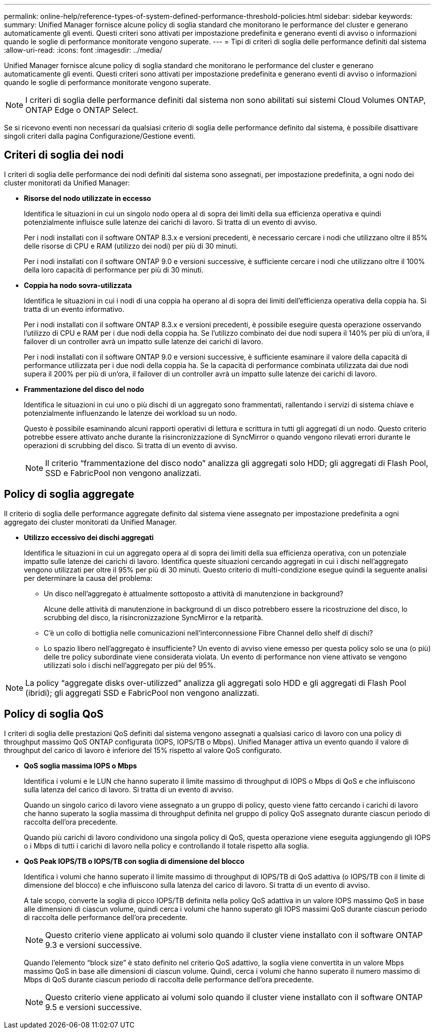 ---
permalink: online-help/reference-types-of-system-defined-performance-threshold-policies.html 
sidebar: sidebar 
keywords:  
summary: Unified Manager fornisce alcune policy di soglia standard che monitorano le performance del cluster e generano automaticamente gli eventi. Questi criteri sono attivati per impostazione predefinita e generano eventi di avviso o informazioni quando le soglie di performance monitorate vengono superate. 
---
= Tipi di criteri di soglia delle performance definiti dal sistema
:allow-uri-read: 
:icons: font
:imagesdir: ../media/


[role="lead"]
Unified Manager fornisce alcune policy di soglia standard che monitorano le performance del cluster e generano automaticamente gli eventi. Questi criteri sono attivati per impostazione predefinita e generano eventi di avviso o informazioni quando le soglie di performance monitorate vengono superate.

[NOTE]
====
I criteri di soglia delle performance definiti dal sistema non sono abilitati sui sistemi Cloud Volumes ONTAP, ONTAP Edge o ONTAP Select.

====
Se si ricevono eventi non necessari da qualsiasi criterio di soglia delle performance definito dal sistema, è possibile disattivare singoli criteri dalla pagina Configurazione/Gestione eventi.



== Criteri di soglia dei nodi

I criteri di soglia delle performance dei nodi definiti dal sistema sono assegnati, per impostazione predefinita, a ogni nodo dei cluster monitorati da Unified Manager:

* *Risorse del nodo utilizzate in eccesso*
+
Identifica le situazioni in cui un singolo nodo opera al di sopra dei limiti della sua efficienza operativa e quindi potenzialmente influisce sulle latenze dei carichi di lavoro. Si tratta di un evento di avviso.

+
Per i nodi installati con il software ONTAP 8.3.x e versioni precedenti, è necessario cercare i nodi che utilizzano oltre il 85% delle risorse di CPU e RAM (utilizzo dei nodi) per più di 30 minuti.

+
Per i nodi installati con il software ONTAP 9.0 e versioni successive, è sufficiente cercare i nodi che utilizzano oltre il 100% della loro capacità di performance per più di 30 minuti.

* *Coppia ha nodo sovra-utilizzata*
+
Identifica le situazioni in cui i nodi di una coppia ha operano al di sopra dei limiti dell'efficienza operativa della coppia ha. Si tratta di un evento informativo.

+
Per i nodi installati con il software ONTAP 8.3.x e versioni precedenti, è possibile eseguire questa operazione osservando l'utilizzo di CPU e RAM per i due nodi della coppia ha. Se l'utilizzo combinato dei due nodi supera il 140% per più di un'ora, il failover di un controller avrà un impatto sulle latenze dei carichi di lavoro.

+
Per i nodi installati con il software ONTAP 9.0 e versioni successive, è sufficiente esaminare il valore della capacità di performance utilizzata per i due nodi della coppia ha. Se la capacità di performance combinata utilizzata dai due nodi supera il 200% per più di un'ora, il failover di un controller avrà un impatto sulle latenze dei carichi di lavoro.

* *Frammentazione del disco del nodo*
+
Identifica le situazioni in cui uno o più dischi di un aggregato sono frammentati, rallentando i servizi di sistema chiave e potenzialmente influenzando le latenze dei workload su un nodo.

+
Questo è possibile esaminando alcuni rapporti operativi di lettura e scrittura in tutti gli aggregati di un nodo. Questo criterio potrebbe essere attivato anche durante la risincronizzazione di SyncMirror o quando vengono rilevati errori durante le operazioni di scrubbing del disco. Si tratta di un evento di avviso.

+
[NOTE]
====
Il criterio "`frammentazione del disco nodo`" analizza gli aggregati solo HDD; gli aggregati di Flash Pool, SSD e FabricPool non vengono analizzati.

====




== Policy di soglia aggregate

Il criterio di soglia delle performance aggregate definito dal sistema viene assegnato per impostazione predefinita a ogni aggregato dei cluster monitorati da Unified Manager.

* *Utilizzo eccessivo dei dischi aggregati*
+
Identifica le situazioni in cui un aggregato opera al di sopra dei limiti della sua efficienza operativa, con un potenziale impatto sulle latenze dei carichi di lavoro. Identifica queste situazioni cercando aggregati in cui i dischi nell'aggregato vengono utilizzati per oltre il 95% per più di 30 minuti. Questo criterio di multi-condizione esegue quindi la seguente analisi per determinare la causa del problema:

+
** Un disco nell'aggregato è attualmente sottoposto a attività di manutenzione in background?
+
Alcune delle attività di manutenzione in background di un disco potrebbero essere la ricostruzione del disco, lo scrubbing del disco, la risincronizzazione SyncMirror e la retparità.

** C'è un collo di bottiglia nelle comunicazioni nell'interconnessione Fibre Channel dello shelf di dischi?
** Lo spazio libero nell'aggregato è insufficiente? Un evento di avviso viene emesso per questa policy solo se una (o più) delle tre policy subordinate viene considerata violata. Un evento di performance non viene attivato se vengono utilizzati solo i dischi nell'aggregato per più del 95%.




[NOTE]
====
La policy "`aggregate disks over-utilizzed`" analizza gli aggregati solo HDD e gli aggregati di Flash Pool (ibridi); gli aggregati SSD e FabricPool non vengono analizzati.

====


== Policy di soglia QoS

I criteri di soglia delle prestazioni QoS definiti dal sistema vengono assegnati a qualsiasi carico di lavoro con una policy di throughput massimo QoS ONTAP configurata (IOPS, IOPS/TB o Mbps). Unified Manager attiva un evento quando il valore di throughput del carico di lavoro è inferiore del 15% rispetto al valore QoS configurato.

* *QoS soglia massima IOPS o Mbps*
+
Identifica i volumi e le LUN che hanno superato il limite massimo di throughput di IOPS o Mbps di QoS e che influiscono sulla latenza del carico di lavoro. Si tratta di un evento di avviso.

+
Quando un singolo carico di lavoro viene assegnato a un gruppo di policy, questo viene fatto cercando i carichi di lavoro che hanno superato la soglia massima di throughput definita nel gruppo di policy QoS assegnato durante ciascun periodo di raccolta dell'ora precedente.

+
Quando più carichi di lavoro condividono una singola policy di QoS, questa operazione viene eseguita aggiungendo gli IOPS o i Mbps di tutti i carichi di lavoro nella policy e controllando il totale rispetto alla soglia.

* *QoS Peak IOPS/TB o IOPS/TB con soglia di dimensione del blocco*
+
Identifica i volumi che hanno superato il limite massimo di throughput di IOPS/TB di QoS adattiva (o IOPS/TB con il limite di dimensione del blocco) e che influiscono sulla latenza del carico di lavoro. Si tratta di un evento di avviso.

+
A tale scopo, converte la soglia di picco IOPS/TB definita nella policy QoS adattiva in un valore IOPS massimo QoS in base alle dimensioni di ciascun volume, quindi cerca i volumi che hanno superato gli IOPS massimi QoS durante ciascun periodo di raccolta delle performance dell'ora precedente.

+
[NOTE]
====
Questo criterio viene applicato ai volumi solo quando il cluster viene installato con il software ONTAP 9.3 e versioni successive.

====
+
Quando l'elemento "`block size`" è stato definito nel criterio QoS adattivo, la soglia viene convertita in un valore Mbps massimo QoS in base alle dimensioni di ciascun volume. Quindi, cerca i volumi che hanno superato il numero massimo di Mbps di QoS durante ciascun periodo di raccolta delle performance dell'ora precedente.

+
[NOTE]
====
Questo criterio viene applicato ai volumi solo quando il cluster viene installato con il software ONTAP 9.5 e versioni successive.

====


